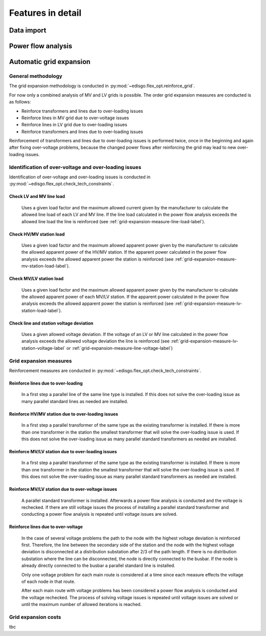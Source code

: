 .. _features-in-detail:

Features in detail
==================

Data import
-----------

Power flow analysis
-------------------


Automatic grid expansion
-------------------------

General methodology
^^^^^^^^^^^^^^^^^^^^^^^^^^

The grid expansion methodology is conducted in :py:mod:`~edisgo.flex_opt.reinforce_grid`.

For now only a combined analysis of MV and LV grids is possible.
The order grid expansion measures are conducted is as follows:

* Reinforce transformers and lines due to over-loading issues
* Reinforce lines in MV grid due to over-voltage issues
* Reinforce lines in LV grid due to over-loading issues
* Reinforce transformers and lines due to over-loading issues

Reinforcement of transformers and lines due to over-loading issues is performed twice, once in the beginning and again after fixing over-voltage problems,
because the changed power flows after reinforcing the grid may lead to new over-loading issues.


Identification of over-voltage and over-loading issues
^^^^^^^^^^^^^^^^^^^^^^^^^^^^^^^^^^^^^^^^^^^^^^^^^^^^^^^^

Identification of over-voltage and over-loading issues is conducted in :py:mod:`~edisgo.flex_opt.check_tech_constraints`.

Check LV and MV line load
"""""""""""""""""""""""""""""""""""""

  Uses a given load factor and the maximum allowed current given by the manufacturer to calculate the allowed
  line load of each LV and MV line. If the line load calculated in the power flow analysis exceeds the allowed line load the line is reinforced (see :ref:`grid-expansion-measure-line-load-label`).

Check HV/MV station load
"""""""""""""""""""""""""""""""""""""

  Uses a given load factor and the maximum allowed apparent power given by the manufacturer to calculate the allowed
  apparent power of the HV/MV station. If the apparent power calculated in the power flow analysis exceeds the allowed apparent power the station is reinforced (see :ref:`grid-expansion-measure-mv-station-load-label`).

Check MV/LV station load
"""""""""""""""""""""""""""""""""""""

  Uses a given load factor and the maximum allowed apparent power given by the manufacturer to calculate the allowed
  apparent power of each MV/LV station. If the apparent power calculated in the power flow analysis exceeds the allowed apparent power the station is reinforced (see :ref:`grid-expansion-measure-lv-station-load-label`).

Check line and station voltage deviation
""""""""""""""""""""""""""""""""""""""""""

  Uses a given allowed voltage deviation. If the voltage of an LV or MV line calculated in the power flow analysis exceeds the allowed voltage deviation the line is reinforced (see :ref:`grid-expansion-measure-lv-station-voltage-label` or
  :ref:`grid-expansion-measure-line-voltage-label`)


Grid expansion measures
^^^^^^^^^^^^^^^^^^^^^^^^^^

Reinforcement measures are conducted in :py:mod:`~edisgo.flex_opt.check_tech_constraints`.

.. _grid-expansion-measure-line-load-label:

Reinforce lines due to over-loading
"""""""""""""""""""""""""""""""""""""

  In a first step a parallel line of the same line type is installed. If this does not solve the over-loading issue as many parallel standard lines as needed are installed.

.. _grid-expansion-measure-mv-station-load-label:

Reinforce HV/MV station due to over-loading issues
"""""""""""""""""""""""""""""""""""""""""""""""""""""
 
  In a first step a parallel transformer of the same type as the existing transformer is installed. If there is more than one transformer in the station the smallest transformer
  that will solve the over-loading issue is used. If this does not solve the over-loading issue as many parallel standard transformers as needed are installed.

.. _grid-expansion-measure-lv-station-load-label:

Reinforce MV/LV station due to over-loading issues
"""""""""""""""""""""""""""""""""""""""""""""""""""""

  In a first step a parallel transformer of the same type as the existing transformer is installed. If there is more than one transformer in the station the smallest transformer
  that will solve the over-loading issue is used. If this does not solve the over-loading issue as many parallel standard transformers as needed are installed.

.. _grid-expansion-measure-lv-station-voltage-label:

Reinforce MV/LV station due to over-voltage issues
"""""""""""""""""""""""""""""""""""""""""""""""""""""

  A parallel standard transformer is installed. Afterwards a power flow analysis is conducted and the voltage is rechecked. If there are still voltage issues the process of installing
  a parallel standard transformer and conducting a power flow analysis is repeated until voltage issues are solved.

.. _grid-expansion-measure-line-voltage-label:

Reinforce lines due to over-voltage
"""""""""""""""""""""""""""""""""""""""""""""""""""""

  In the case of several voltage problems the path to the node with the highest voltage deviation is reinforced first. Therefore, the line between the secondary side of the station and the 
  node with the highest voltage deviation is disconnected at a distribution substation after 2/3 of the path length. If there is no distribution substation where the line can be
  disconnected, the node is directly connected to the busbar. If the node is already directly connected to the busbar a parallel standard line is installed.
 
  Only one voltage problem for each main route is considered at a time since each measure effects the voltage of each node in that route.

  After each main route with voltage problems has been considered a power flow analysis is conducted and the voltage rechecked. The process of solving voltage issues is repeated until voltage issues are solved
  or until the maximum number of allowed iterations is reached.




Grid expansion costs
^^^^^^^^^^^^^^^^^^^^^^^^^^

tbc
